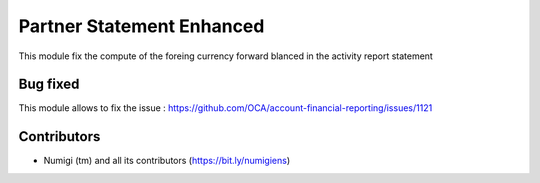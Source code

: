 Partner Statement Enhanced
==========================
This module fix the compute of the foreing currency forward blanced in the activity report statement

Bug fixed
---------

This module allows to fix the issue : https://github.com/OCA/account-financial-reporting/issues/1121


Contributors
------------
* Numigi (tm) and all its contributors (https://bit.ly/numigiens)
